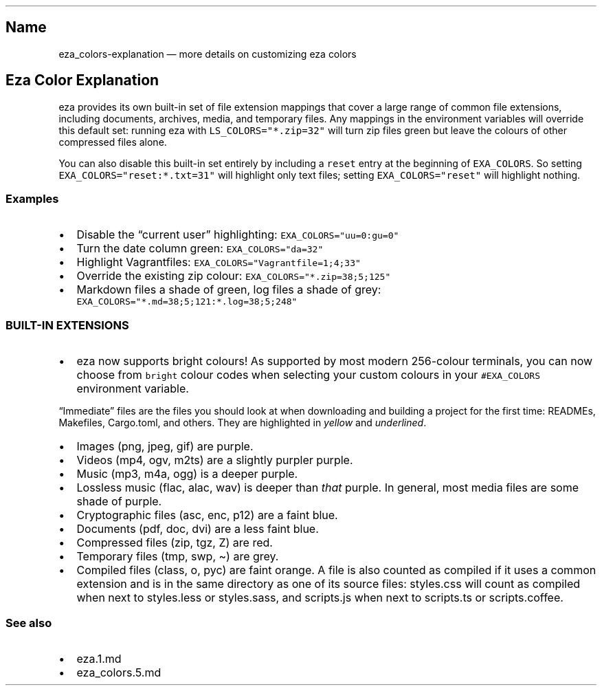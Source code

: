 .\" Automatically generated by Pandoc 3.0.1
.\"
.\" Define V font for inline verbatim, using C font in formats
.\" that render this, and otherwise B font.
.ie "\f[CB]x\f[]"x" \{\
. ftr V B
. ftr VI BI
. ftr VB B
. ftr VBI BI
.\}
.el \{\
. ftr V CR
. ftr VI CI
. ftr VB CB
. ftr VBI CBI
.\}
.TH "" "" "" "" ""
.hy
.SH Name
.PP
eza_colors-explanation \[em] more details on customizing eza colors
.SH Eza Color Explanation
.PP
eza provides its own built-in set of file extension mappings that cover
a large range of common file extensions, including documents, archives,
media, and temporary files.
Any mappings in the environment variables will override this default
set: running eza with \f[V]LS_COLORS=\[dq]*.zip=32\[dq]\f[R] will turn
zip files green but leave the colours of other compressed files alone.
.PP
You can also disable this built-in set entirely by including a
\f[V]reset\f[R] entry at the beginning of \f[V]EXA_COLORS\f[R].
So setting \f[V]EXA_COLORS=\[dq]reset:*.txt=31\[dq]\f[R] will highlight
only text files; setting \f[V]EXA_COLORS=\[dq]reset\[dq]\f[R] will
highlight nothing.
.SS Examples
.IP \[bu] 2
Disable the \[lq]current user\[rq] highlighting:
\f[V]EXA_COLORS=\[dq]uu=0:gu=0\[dq]\f[R]
.IP \[bu] 2
Turn the date column green: \f[V]EXA_COLORS=\[dq]da=32\[dq]\f[R]
.IP \[bu] 2
Highlight Vagrantfiles:
\f[V]EXA_COLORS=\[dq]Vagrantfile=1;4;33\[dq]\f[R]
.IP \[bu] 2
Override the existing zip colour:
\f[V]EXA_COLORS=\[dq]*.zip=38;5;125\[dq]\f[R]
.IP \[bu] 2
Markdown files a shade of green, log files a shade of grey:
\f[V]EXA_COLORS=\[dq]*.md=38;5;121:*.log=38;5;248\[dq]\f[R]
.SS BUILT-IN EXTENSIONS
.IP \[bu] 2
eza now supports bright colours!
As supported by most modern 256-colour terminals, you can now choose
from \f[V]bright\f[R] colour codes when selecting your custom colours in
your \f[V]#EXA_COLORS\f[R] environment variable.
.PP
\[lq]Immediate\[rq] files are the files you should look at when
downloading and building a project for the first time: READMEs,
Makefiles, Cargo.toml, and others.
They are highlighted in \f[I]yellow\f[R] and \f[I]underlined\f[R].
.IP \[bu] 2
Images (png, jpeg, gif) are purple.
.IP \[bu] 2
Videos (mp4, ogv, m2ts) are a slightly purpler purple.
.IP \[bu] 2
Music (mp3, m4a, ogg) is a deeper purple.
.IP \[bu] 2
Lossless music (flac, alac, wav) is deeper than \f[I]that\f[R] purple.
In general, most media files are some shade of purple.
.IP \[bu] 2
Cryptographic files (asc, enc, p12) are a faint blue.
.IP \[bu] 2
Documents (pdf, doc, dvi) are a less faint blue.
.IP \[bu] 2
Compressed files (zip, tgz, Z) are red.
.IP \[bu] 2
Temporary files (tmp, swp, \[ti]) are grey.
.IP \[bu] 2
Compiled files (class, o, pyc) are faint orange.
A file is also counted as compiled if it uses a common extension and is
in the same directory as one of its source files: styles.css will count
as compiled when next to styles.less or styles.sass, and scripts.js when
next to scripts.ts or scripts.coffee.
.SS See also
.IP \[bu] 2
eza.1.md
.IP \[bu] 2
eza_colors.5.md
